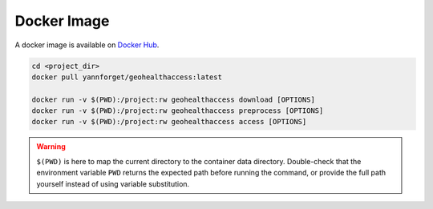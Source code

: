 ************
Docker Image
************

A docker image is available on `Docker
Hub <https://hub.docker.com/r/yannforget/geohealthaccess>`__.

.. code:: sh

   cd <project_dir>
   docker pull yannforget/geohealthaccess:latest

   docker run -v $(PWD):/project:rw geohealthaccess download [OPTIONS]
   docker run -v $(PWD):/project:rw geohealthaccess preprocess [OPTIONS]
   docker run -v $(PWD):/project:rw geohealthaccess access [OPTIONS]

.. warning:: ``$(PWD)`` is here to map the current directory to the container
    data directory. Double-check that the environment variable ``PWD`` returns the
    expected path before running the command, or provide the full path yourself
    instead of using variable substitution.
